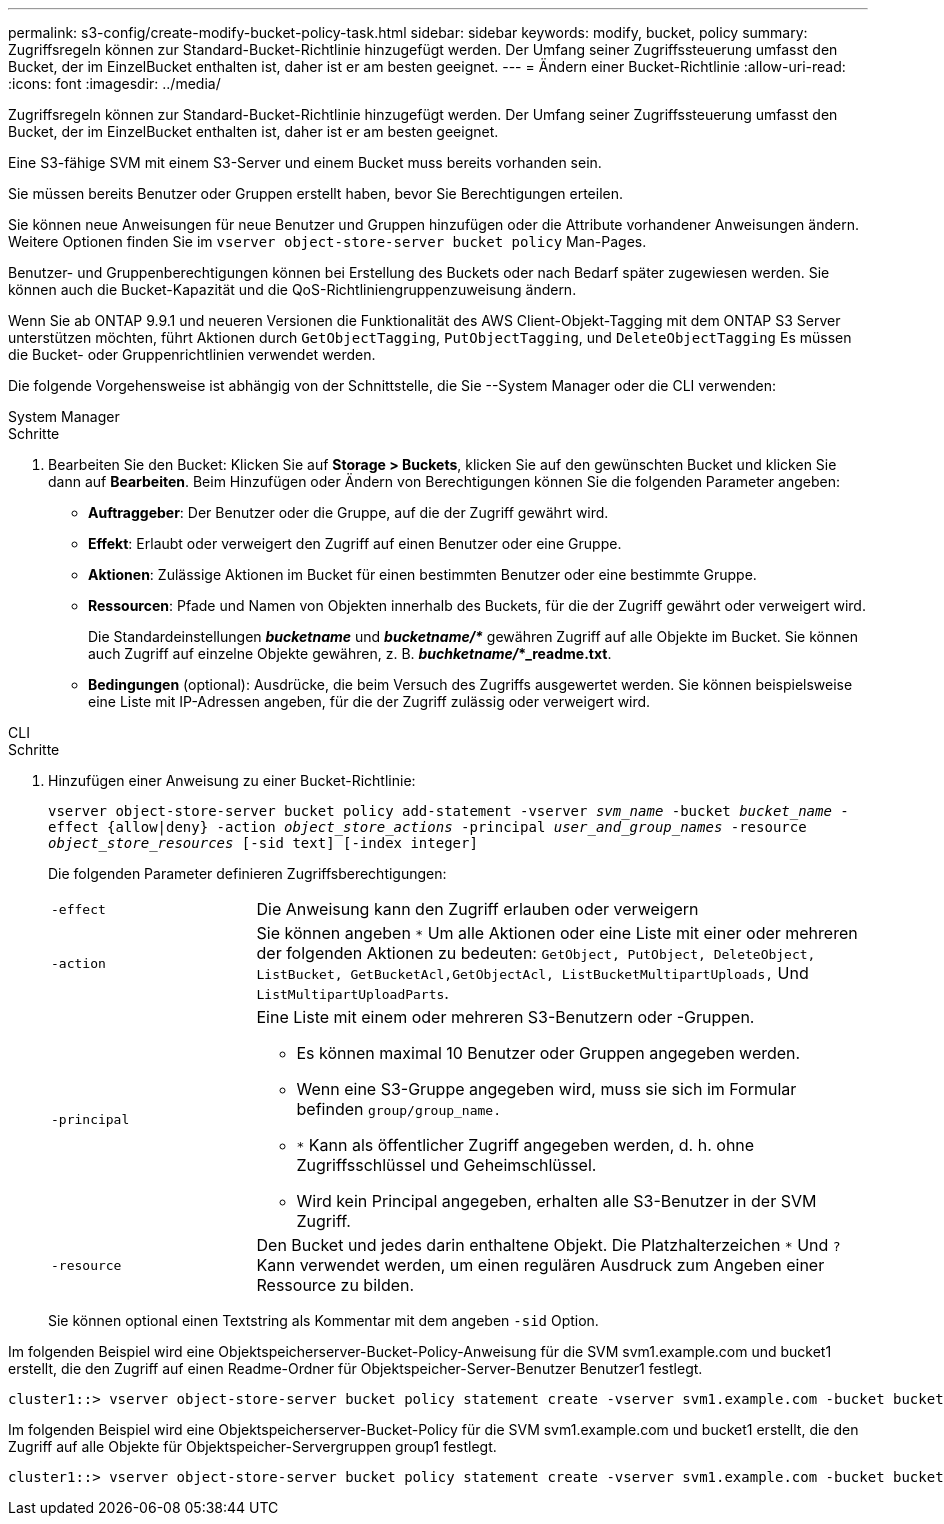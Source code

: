 ---
permalink: s3-config/create-modify-bucket-policy-task.html 
sidebar: sidebar 
keywords: modify, bucket, policy 
summary: Zugriffsregeln können zur Standard-Bucket-Richtlinie hinzugefügt werden. Der Umfang seiner Zugriffssteuerung umfasst den Bucket, der im EinzelBucket enthalten ist, daher ist er am besten geeignet. 
---
= Ändern einer Bucket-Richtlinie
:allow-uri-read: 
:icons: font
:imagesdir: ../media/


[role="lead"]
Zugriffsregeln können zur Standard-Bucket-Richtlinie hinzugefügt werden. Der Umfang seiner Zugriffssteuerung umfasst den Bucket, der im EinzelBucket enthalten ist, daher ist er am besten geeignet.

Eine S3-fähige SVM mit einem S3-Server und einem Bucket muss bereits vorhanden sein.

Sie müssen bereits Benutzer oder Gruppen erstellt haben, bevor Sie Berechtigungen erteilen.

Sie können neue Anweisungen für neue Benutzer und Gruppen hinzufügen oder die Attribute vorhandener Anweisungen ändern. Weitere Optionen finden Sie im `vserver object-store-server bucket policy` Man-Pages.

Benutzer- und Gruppenberechtigungen können bei Erstellung des Buckets oder nach Bedarf später zugewiesen werden. Sie können auch die Bucket-Kapazität und die QoS-Richtliniengruppenzuweisung ändern.

Wenn Sie ab ONTAP 9.9.1 und neueren Versionen die Funktionalität des AWS Client-Objekt-Tagging mit dem ONTAP S3 Server unterstützen möchten, führt Aktionen durch `GetObjectTagging`, `PutObjectTagging`, und `DeleteObjectTagging` Es müssen die Bucket- oder Gruppenrichtlinien verwendet werden.

Die folgende Vorgehensweise ist abhängig von der Schnittstelle, die Sie --System Manager oder die CLI verwenden:

[role="tabbed-block"]
====
.System Manager
--
.Schritte
. Bearbeiten Sie den Bucket: Klicken Sie auf *Storage > Buckets*, klicken Sie auf den gewünschten Bucket und klicken Sie dann auf *Bearbeiten*. Beim Hinzufügen oder Ändern von Berechtigungen können Sie die folgenden Parameter angeben:
+
** *Auftraggeber*: Der Benutzer oder die Gruppe, auf die der Zugriff gewährt wird.
** *Effekt*: Erlaubt oder verweigert den Zugriff auf einen Benutzer oder eine Gruppe.
** *Aktionen*: Zulässige Aktionen im Bucket für einen bestimmten Benutzer oder eine bestimmte Gruppe.
** *Ressourcen*: Pfade und Namen von Objekten innerhalb des Buckets, für die der Zugriff gewährt oder verweigert wird.
+
Die Standardeinstellungen *_bucketname_* und *_bucketname/*_* gewähren Zugriff auf alle Objekte im Bucket. Sie können auch Zugriff auf einzelne Objekte gewähren, z. B. *_buchketname/_*_readme.txt*.

** *Bedingungen* (optional): Ausdrücke, die beim Versuch des Zugriffs ausgewertet werden. Sie können beispielsweise eine Liste mit IP-Adressen angeben, für die der Zugriff zulässig oder verweigert wird.




--
.CLI
--
.Schritte
. Hinzufügen einer Anweisung zu einer Bucket-Richtlinie:
+
`vserver object-store-server bucket policy add-statement -vserver _svm_name_ -bucket _bucket_name_ -effect {allow|deny} -action _object_store_actions_ -principal _user_and_group_names_ -resource _object_store_resources_ [-sid text] [-index integer]`

+
Die folgenden Parameter definieren Zugriffsberechtigungen:

+
[cols="1,3"]
|===


 a| 
`-effect`
 a| 
Die Anweisung kann den Zugriff erlauben oder verweigern



 a| 
`-action`
 a| 
Sie können angeben `*` Um alle Aktionen oder eine Liste mit einer oder mehreren der folgenden Aktionen zu bedeuten: `GetObject, PutObject, DeleteObject, ListBucket, GetBucketAcl,GetObjectAcl, ListBucketMultipartUploads,` Und `ListMultipartUploadParts`.



 a| 
`-principal`
 a| 
Eine Liste mit einem oder mehreren S3-Benutzern oder -Gruppen.

** Es können maximal 10 Benutzer oder Gruppen angegeben werden.
** Wenn eine S3-Gruppe angegeben wird, muss sie sich im Formular befinden `group/group_name.`
** `*` Kann als öffentlicher Zugriff angegeben werden, d. h. ohne Zugriffsschlüssel und Geheimschlüssel.
** Wird kein Principal angegeben, erhalten alle S3-Benutzer in der SVM Zugriff.




 a| 
`-resource`
 a| 
Den Bucket und jedes darin enthaltene Objekt. Die Platzhalterzeichen `*` Und `?` Kann verwendet werden, um einen regulären Ausdruck zum Angeben einer Ressource zu bilden.

|===
+
Sie können optional einen Textstring als Kommentar mit dem angeben `-sid` Option.



Im folgenden Beispiel wird eine Objektspeicherserver-Bucket-Policy-Anweisung für die SVM svm1.example.com und bucket1 erstellt, die den Zugriff auf einen Readme-Ordner für Objektspeicher-Server-Benutzer Benutzer1 festlegt.

[listing]
----
cluster1::> vserver object-store-server bucket policy statement create -vserver svm1.example.com -bucket bucket1 -effect allow -action GetObject,PutObject,DeleteObject,ListBucket -principal user1 -resource bucket1/readme/* -sid "fullAccessToReadmeForUser1"
----
Im folgenden Beispiel wird eine Objektspeicherserver-Bucket-Policy für die SVM svm1.example.com und bucket1 erstellt, die den Zugriff auf alle Objekte für Objektspeicher-Servergruppen group1 festlegt.

[listing]
----
cluster1::> vserver object-store-server bucket policy statement create -vserver svm1.example.com -bucket bucket1 -effect allow -action GetObject,PutObject,DeleteObject,ListBucket -principal group/group1 -resource bucket1/* -sid "fullAccessForGroup1"
----
--
====